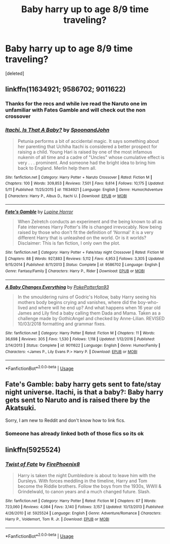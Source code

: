 #+TITLE: Baby harry up to age 8/9 time traveling?

* Baby harry up to age 8/9 time traveling?
:PROPERTIES:
:Score: 4
:DateUnix: 1564706762.0
:DateShort: 2019-Aug-02
:FlairText: Request
:END:
[deleted]


** linkffn(11634921; 9586702; 9011622)
:PROPERTIES:
:Author: PFKMan23
:Score: 3
:DateUnix: 1564714739.0
:DateShort: 2019-Aug-02
:END:

*** Thanks for the recs and while ive read the Naruto one im unfamiliar with Fates Gamble and will check out the non crossover
:PROPERTIES:
:Author: LurkingFromTheShadow
:Score: 2
:DateUnix: 1564719490.0
:DateShort: 2019-Aug-02
:END:


*** [[https://www.fanfiction.net/s/11634921/1/][*/Itachi, Is That A Baby?/*]] by [[https://www.fanfiction.net/u/7288663/SpoonandJohn][/SpoonandJohn/]]

#+begin_quote
  Petunia performs a bit of accidental magic. It says something about her parenting that Uchiha Itachi is considered a better prospect for raising a child. Young Hari is raised by one of the most infamous nukenin of all time and a cadre of "Uncles" whose cumulative effect is very . . . prominent. And someone had the bright idea to bring him back to England. Merlin help them all.
#+end_quote

^{/Site/:} ^{fanfiction.net} ^{*|*} ^{/Category/:} ^{Harry} ^{Potter} ^{+} ^{Naruto} ^{Crossover} ^{*|*} ^{/Rated/:} ^{Fiction} ^{M} ^{*|*} ^{/Chapters/:} ^{100} ^{*|*} ^{/Words/:} ^{309,853} ^{*|*} ^{/Reviews/:} ^{7,501} ^{*|*} ^{/Favs/:} ^{9,614} ^{*|*} ^{/Follows/:} ^{10,175} ^{*|*} ^{/Updated/:} ^{5/11} ^{*|*} ^{/Published/:} ^{11/25/2015} ^{*|*} ^{/id/:} ^{11634921} ^{*|*} ^{/Language/:} ^{English} ^{*|*} ^{/Genre/:} ^{Humor/Adventure} ^{*|*} ^{/Characters/:} ^{Harry} ^{P.,} ^{Albus} ^{D.,} ^{Itachi} ^{U.} ^{*|*} ^{/Download/:} ^{[[http://www.ff2ebook.com/old/ffn-bot/index.php?id=11634921&source=ff&filetype=epub][EPUB]]} ^{or} ^{[[http://www.ff2ebook.com/old/ffn-bot/index.php?id=11634921&source=ff&filetype=mobi][MOBI]]}

--------------

[[https://www.fanfiction.net/s/9586702/1/][*/Fate's Gamble/*]] by [[https://www.fanfiction.net/u/4199791/Lupine-Horror][/Lupine Horror/]]

#+begin_quote
  When Zelretch conducts an experiment and the being known to all as Fate intervenes Harry Potter's life is changed irrevocably. Now being raised by those who don't fit the definition of 'Normal' it is a very different Harry that is unleashed on the world. Or is it worlds? Disclaimer: This is fan fiction, I only own the plot.
#+end_quote

^{/Site/:} ^{fanfiction.net} ^{*|*} ^{/Category/:} ^{Harry} ^{Potter} ^{+} ^{Fate/stay} ^{night} ^{Crossover} ^{*|*} ^{/Rated/:} ^{Fiction} ^{M} ^{*|*} ^{/Chapters/:} ^{88} ^{*|*} ^{/Words/:} ^{927,883} ^{*|*} ^{/Reviews/:} ^{5,112} ^{*|*} ^{/Favs/:} ^{4,953} ^{*|*} ^{/Follows/:} ^{3,305} ^{*|*} ^{/Updated/:} ^{9/15/2014} ^{*|*} ^{/Published/:} ^{8/11/2013} ^{*|*} ^{/Status/:} ^{Complete} ^{*|*} ^{/id/:} ^{9586702} ^{*|*} ^{/Language/:} ^{English} ^{*|*} ^{/Genre/:} ^{Fantasy/Family} ^{*|*} ^{/Characters/:} ^{Harry} ^{P.,} ^{Rider} ^{*|*} ^{/Download/:} ^{[[http://www.ff2ebook.com/old/ffn-bot/index.php?id=9586702&source=ff&filetype=epub][EPUB]]} ^{or} ^{[[http://www.ff2ebook.com/old/ffn-bot/index.php?id=9586702&source=ff&filetype=mobi][MOBI]]}

--------------

[[https://www.fanfiction.net/s/9011622/1/][*/A Baby Changes Everything/*]] by [[https://www.fanfiction.net/u/4196854/PokePotterfan93][/PokePotterfan93/]]

#+begin_quote
  In the smouldering ruins of Godric's Hollow, baby Harry seeing his mothers body begins crying and vanishes, where did the boy-who-lived and where will he end up? And what happens when 16 year old James and Lily find a baby calling them Dada and Mama. Taken as a challenge made by GothicAngel and checked by Anne-Lilian. REVISED 10/03/2018 formatting and grammar fixes.
#+end_quote

^{/Site/:} ^{fanfiction.net} ^{*|*} ^{/Category/:} ^{Harry} ^{Potter} ^{*|*} ^{/Rated/:} ^{Fiction} ^{M} ^{*|*} ^{/Chapters/:} ^{11} ^{*|*} ^{/Words/:} ^{36,698} ^{*|*} ^{/Reviews/:} ^{305} ^{*|*} ^{/Favs/:} ^{1,530} ^{*|*} ^{/Follows/:} ^{1,118} ^{*|*} ^{/Updated/:} ^{1/12/2016} ^{*|*} ^{/Published/:} ^{2/14/2013} ^{*|*} ^{/Status/:} ^{Complete} ^{*|*} ^{/id/:} ^{9011622} ^{*|*} ^{/Language/:} ^{English} ^{*|*} ^{/Genre/:} ^{Humor/Family} ^{*|*} ^{/Characters/:} ^{<James} ^{P.,} ^{Lily} ^{Evans} ^{P.>} ^{Harry} ^{P.} ^{*|*} ^{/Download/:} ^{[[http://www.ff2ebook.com/old/ffn-bot/index.php?id=9011622&source=ff&filetype=epub][EPUB]]} ^{or} ^{[[http://www.ff2ebook.com/old/ffn-bot/index.php?id=9011622&source=ff&filetype=mobi][MOBI]]}

--------------

*FanfictionBot*^{2.0.0-beta} | [[https://github.com/tusing/reddit-ffn-bot/wiki/Usage][Usage]]
:PROPERTIES:
:Author: FanfictionBot
:Score: 1
:DateUnix: 1564714800.0
:DateShort: 2019-Aug-02
:END:


** Fate's Gamble: baby harry gets sent to fate/stay night universe. Itachi, is that a baby?: Baby harry gets sent to Naruto and is raised there by the Akatsuki.

Sorry, I am new to Reddit and don't know how to link fics.
:PROPERTIES:
:Author: DReddy_the_Dreadful
:Score: 2
:DateUnix: 1564711823.0
:DateShort: 2019-Aug-02
:END:

*** Someone has already linked both of those fics so its ok
:PROPERTIES:
:Author: LurkingFromTheShadow
:Score: 1
:DateUnix: 1564719454.0
:DateShort: 2019-Aug-02
:END:


** linkffn(5925524)
:PROPERTIES:
:Author: yonggy
:Score: 1
:DateUnix: 1564750219.0
:DateShort: 2019-Aug-02
:END:

*** [[https://www.fanfiction.net/s/5925524/1/][*/Twist of Fate/*]] by [[https://www.fanfiction.net/u/1167864/FirePhoenix8][/FirePhoenix8/]]

#+begin_quote
  Harry is taken the night Dumbledore is about to leave him with the Dursleys. With forces meddling in the timeline, Harry and Tom become the Riddle brothers. Follow the boys from the 1930s, WWII & Grindelwald, to canon years and a much changed future. Slash.
#+end_quote

^{/Site/:} ^{fanfiction.net} ^{*|*} ^{/Category/:} ^{Harry} ^{Potter} ^{*|*} ^{/Rated/:} ^{Fiction} ^{M} ^{*|*} ^{/Chapters/:} ^{67} ^{*|*} ^{/Words/:} ^{723,060} ^{*|*} ^{/Reviews/:} ^{4,084} ^{*|*} ^{/Favs/:} ^{3,140} ^{*|*} ^{/Follows/:} ^{3,157} ^{*|*} ^{/Updated/:} ^{10/13/2013} ^{*|*} ^{/Published/:} ^{4/26/2010} ^{*|*} ^{/id/:} ^{5925524} ^{*|*} ^{/Language/:} ^{English} ^{*|*} ^{/Genre/:} ^{Adventure/Romance} ^{*|*} ^{/Characters/:} ^{Harry} ^{P.,} ^{Voldemort,} ^{Tom} ^{R.} ^{Jr.} ^{*|*} ^{/Download/:} ^{[[http://www.ff2ebook.com/old/ffn-bot/index.php?id=5925524&source=ff&filetype=epub][EPUB]]} ^{or} ^{[[http://www.ff2ebook.com/old/ffn-bot/index.php?id=5925524&source=ff&filetype=mobi][MOBI]]}

--------------

*FanfictionBot*^{2.0.0-beta} | [[https://github.com/tusing/reddit-ffn-bot/wiki/Usage][Usage]]
:PROPERTIES:
:Author: FanfictionBot
:Score: 1
:DateUnix: 1564750233.0
:DateShort: 2019-Aug-02
:END:
